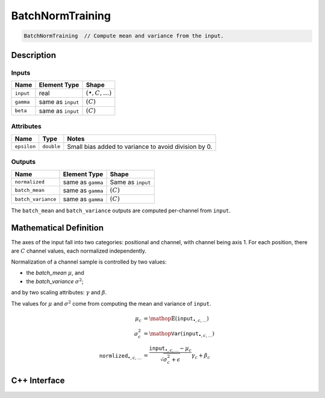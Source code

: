 .. batch_norm_training.rst:

#################
BatchNormTraining
#################

.. code-block:: cpp

   BatchNormTraining  // Compute mean and variance from the input.


Description
===========



Inputs
------

+---------------------+-------------------------+------------------------------+
| Name                | Element Type            | Shape                        |
+=====================+=========================+==============================+
| ``input``           | real                    | :math:`(\bullet, C, \ldots)` |
+---------------------+-------------------------+------------------------------+
| ``gamma``           | same as ``input``       | :math:`(C)`                  |
+---------------------+-------------------------+------------------------------+
| ``beta``            | same as ``input``       | :math:`(C)`                  |
+---------------------+-------------------------+------------------------------+


Attributes
----------

+------------------+--------------------+--------------------------------------------------------+
| Name             | Type               | Notes                                                  |
+==================+====================+========================================================+
| ``epsilon``      | ``double``         | Small bias added to variance to avoid division by 0.   |
+------------------+--------------------+--------------------------------------------------------+

Outputs
-------

+---------------------+-------------------------+-----------------------------+
| Name                | Element Type            | Shape                       |
+=====================+=========================+=============================+
| ``normalized``      | same as ``gamma``       | Same as ``input``           |
+---------------------+-------------------------+-----------------------------+
| ``batch_mean``      | same as ``gamma``       | :math:`(C)`                 |
+---------------------+-------------------------+-----------------------------+
| ``batch_variance``  | same as ``gamma``       | :math:`(C)`                 |
+---------------------+-------------------------+-----------------------------+

The ``batch_mean`` and ``batch_variance`` outputs are computed per-channel from 
``input``.


Mathematical Definition
=======================

The axes of the input fall into two categories: positional and channel, with 
channel being axis 1. For each position, there are :math:`C` channel values, 
each normalized independently.

Normalization of a channel sample is controlled by two values:

*  the `batch_mean` :math:`\mu`, and
   
*  the `batch_variance` :math:`\sigma^2`; 

and by two scaling attributes: :math:`\gamma` and :math:`\beta`. 

The values for :math:`\mu` and :math:`\sigma^2` come from computing the 
mean and variance of ``input``.

.. math::

   \mu_c &= \mathop{\mathbb{E}}\left(\mathtt{input}_{\bullet, c, \ldots}\right)\\
   \sigma^2_c &= \mathop{\mathtt{Var}}\left(\mathtt{input}_{\bullet, c, \ldots}\right)\\
   \mathtt{normlized}_{\bullet, c, \ldots} &= \frac{\mathtt{input}_{\bullet, c, \ldots}-\mu_c}{\sqrt{\sigma^2_c+\epsilon}}\gamma_c+\beta_c


C++ Interface
==============

.. doxygenclass:: ngraph::op::BatchNormTraining
   :project: ngraph
   :members:


